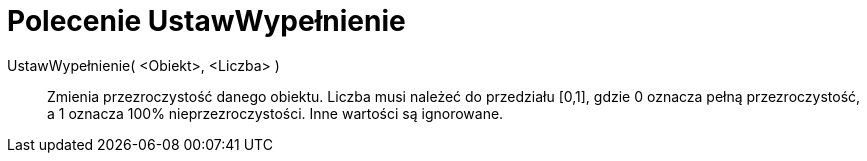 = Polecenie UstawWypełnienie
:page-en: commands/SetFilling
ifdef::env-github[:imagesdir: /en/modules/ROOT/assets/images]

UstawWypełnienie( <Obiekt>, <Liczba> )::
  Zmienia przezroczystość danego obiektu. Liczba musi należeć do przedziału [0,1], gdzie 0 oznacza pełną przezroczystość, a 1 oznacza 100% nieprzezroczystości. Inne wartości są ignorowane.
